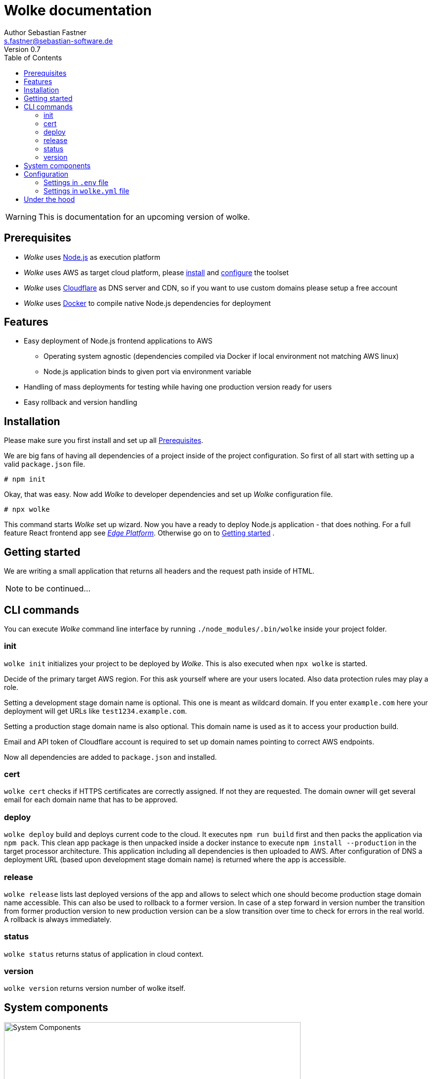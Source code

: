 = Wolke documentation
Author Sebastian Fastner <s.fastner@sebastian-software.de>
Version 0.7
:toc: left

WARNING: This is documentation for an upcoming version of wolke.

== Prerequisites

* _Wolke_ uses link:https://nodejs.org[Node.js] as execution platform
* _Wolke_ uses AWS as target cloud platform, please link:https://docs.aws.amazon.com/cli/latest/userguide/installing.html[install] and link:https://docs.aws.amazon.com/cli/latest/userguide/cli-chap-getting-started.html[configure] the toolset
* _Wolke_ uses link:https://www.cloudflare.com[Cloudflare] as DNS server and CDN, so if you want to use custom domains please setup a free account
* _Wolke_ uses link:https://www.docker.com[Docker] to compile native Node.js dependencies for deployment

== Features

* Easy deployment of Node.js frontend applications to AWS
** Operating system agnostic (dependencies compiled via Docker if local environment not matching AWS linux)
** Node.js application binds to given port via environment variable
* Handling of mass deployments for testing while having one production version ready for users
* Easy rollback and version handling

== Installation

Please make sure you first install and set up all <<Prerequisites>>.

We are big fans of having all dependencies of a project inside of the project configuration. So first of all start with setting up a valid `package.json` file.

[source]
-----
# npm init
-----

Okay, that was easy. Now add _Wolke_ to developer dependencies and set up _Wolke_ configuration file.

[source]
-----
# npx wolke
-----

This command starts _Wolke_ set up wizard. Now you have a ready to deploy Node.js application - that does nothing. For a full feature React frontend app see link:https://github.com/sebastian-software/edge[_Edge Platform_]. Otherwise go on to <<Getting started>> .

== Getting started

We are writing a small application that returns all headers and the request path inside of HTML.

NOTE: to be continued...

== CLI commands

You can execute _Wolke_ command line interface by running `./node_modules/.bin/wolke` inside your project folder.

=== init

`wolke init` initializes your project to be deployed by _Wolke_. This is also executed when `npx wolke` is started.

Decide of the primary target AWS region. For this ask yourself where are your users located. Also data protection rules may play a role.

Setting a development stage domain name is optional. This one is meant as wildcard domain. If you enter `example.com` here your deployment will get URLs like `test1234.example.com`.

Setting a production stage domain name is also optional. This domain name is used as it to access your production build.

Email and API token of Cloudflare account is required to set up domain names pointing to correct AWS endpoints.

Now all dependencies are added to `package.json` and installed.

=== cert

`wolke cert` checks if HTTPS certificates are correctly assigned. If not they are requested. The domain owner will get several email for each domain name that has to be approved.

=== deploy

`wolke deploy` build and deploys current code to the cloud. It executes `npm run build` first and then packs the application via `npm pack`. This clean app package is then unpacked inside a docker instance to execute `npm install --production` in the target processor architecture. This application including all dependencies is then uploaded to AWS. After configuration of DNS a deployment URL (based upon development stage domain name) is returned where the app is accessible.

=== release

`wolke release` lists last deployed versions of the app and allows to select which one should become production stage domain name accessible. This can also be used to rollback to a former version. In case of a step forward in version number the transition from former production version to new production version can be a slow transition over time to check for errors in the real world. A rollback is always immediately.

=== status

`wolke status` returns status of application in cloud context.

=== version

`wolke version` returns version number of wolke itself.



== System components

image:diagrams/components.svg["System Components",height=600]

== Configuration

The configuration file of _Wolke_ is named `wolke.yml`. This file should be committed to your source repository. Some configuration settings are also written to `.env` file. These settings should not be published to other people as it contains secrets. To prevent accidentally committing this file it is added to your projects `.gitignore` file.

=== Settings in `.env` file

[options="header"]
[frame="topbot",grid="none",format="csv"]
|=======================
Parameter, Description
CLOUDFLARE_EMAIL,Email of Cloudflare user
CLOUDFLARE_TOKEN,Token generated in link:https://www.cloudflare.com/a/profile[Cloudflare dashboard]
|=======================

=== Settings in `wolke.yml` file

[options="header"]
[frame="topbot",grid="none",format="csv"]
|=======================
Parameter, Description
awsRegion,AWS Region of main deployment

developmentDomain,Wildcard domain name that is used for non production deployments (e.g. test.example.com leads to something like testapp-cd34f67.test.example.com)

productionDomain,Domain name for production version of application
|=======================

== Under the hood

_SAM_ is the new standard way to describe serverless software configuration. _Wolke_ is a more or less small wrapper around _SAM_. It supports users to handle different tasks that are usually executed during lifespan of an application.

_Wolke_ has an opinion about how applications should be deployed to development and production stages. Deployed versions of the application should be accessible by domain names without additional paths. Most applications don't support URL path prefixes.
